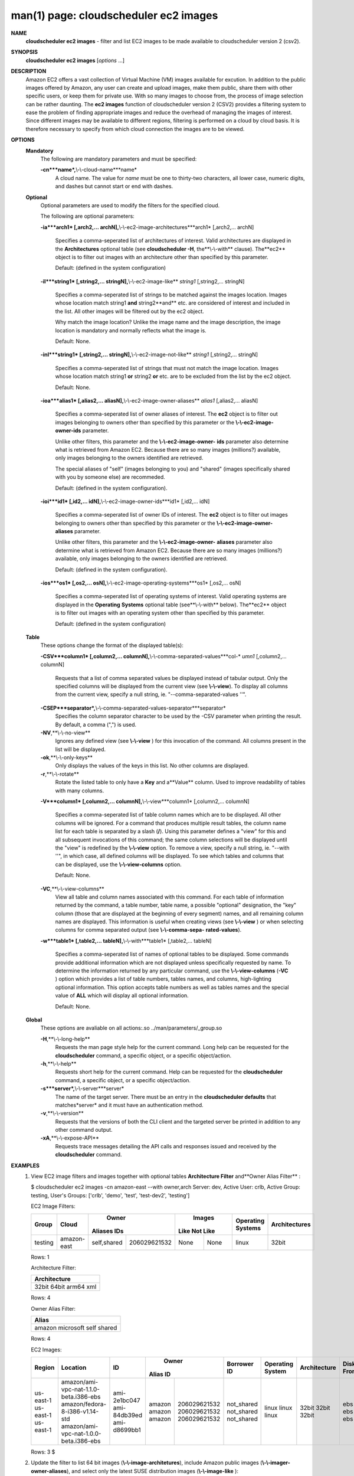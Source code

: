 .. File generated by /hepuser/crlb/Git/cloudscheduler/utilities/cli_doc_to_rst - DO NOT EDIT
..
.. To modify the contents of this file:
..   1. edit the man page file(s) ".../cloudscheduler/cli/man/csv2_ec2_images.1"
..   2. run the utility ".../cloudscheduler/utilities/cli_doc_to_rst"
..

man(1) page: cloudscheduler ec2 images
======================================

 
 
 
**NAME**
       **cloudscheduler  ec2  images**
       -  filter  and  list EC2 images to be made
       available to cloudscheduler version 2 (csv2).
 
**SYNOPSIS**
       **cloudscheduler ec2 images**
       [*options*
       ...]
 
**DESCRIPTION**
       Amazon EC2 offers a vast collection  of  Virtual  Machine  (VM)  images
       available  for  excution.   In addition to the public images offered by
       Amazon, any user can create and upload images, make them public,  share
       them  with other specific users, or keep them for private use.  With so
       many images to choose from, the  process  of  image  selection  can  be
       rather  daunting.   The **ec2 images**
       function of cloudscheduler version 2
       (CSV2) provides a filtering system  to  ease  the  problem  of  finding
       appropriate  images  and  reduce the overhead of managing the images of
       interest.   Since  different  images  may  be  available  to  different
       regions,  filtering  is  performed  on  a  cloud by cloud basis.  It is
       therefore necessary to specify from which cloud connection  the  images
       are to be viewed.
 
**OPTIONS**
   **Mandatory**
       The following are mandatory parameters and must be specified:
 
       **-cn***name*,**\\-\\-cloud-name***name*
              A  cloud  name.   The  value  for *name*
              must be one to thirty-two
              characters, all lower case, numeric digits, and dashes but  
              cannot start or end with dashes.
 
   **Optional**
       Optional  parameters  are  used to modify the filters for the specified
       cloud.
 
       The following are optional parameters:
 
       **-ia***arch1*
       [,arch2,... archN],**\\-\\-ec2-image-architectures***arch1*
       [,arch2,...
       archN]
              Specifies  a  comma-seperated list of architectures of interest.
              Valid architectures are displayed in the **Architectures**
              optional
              table  (see  **cloudscheduler  -H**,
              the**\\-\\-with**
              clause).  The**ec2**
              object is to filter out images with an architecture  other  than
              specified by this parameter.
 
              Default: (defined in the system configuration)
 
       **-il***string1*
       [,string2,...        stringN],**\\-\\-ec2-image-like**
       *string1*
       [,string2,... stringN]
              Specifies a  comma-seperated  list  of  strings  to  be  matched
              against  the  images  location.   Images  whose  location  match
              string1 **and**
              string2**and**
              etc.  are  considered  of  interest  and
              included  in the list.  All other images will be filtered out by
              the ec2 object.
 
              Why match the image location? Unlike  the  image  name  and  the
              image  description, the image location is mandatory and normally
              reflects what the image is.
 
              Default: None.
 
       **-inl***string1*
       [,string2,...      stringN],**\\-\\-ec2-image-not-like**
       *string1*
       [,string2,... stringN]
              Specifies  a comma-seperated list of strings that must not match
              the image location.  Images  whose  location  match  string1  **or**
              string2  **or**
              etc.  are  to  be excluded from the list by the ec2
              object.
 
              Default: None.
 
       **-ioa***alias1*
       [,alias2,...     aliasN],**\\-\\-ec2-image-owner-aliases**
       *alias1*
       [,alias2,... aliasN]
              Specifies  a  comma-seperated list of owner aliases of interest.
              The **ec2**
              object is to filter out images belonging to owners other
              than  specified  by  this parameter or the **\\-\\-ec2-image-owner-ids**
              parameter.
 
              Unlike other filters, this parameter and the  **\\-\\-ec2-image-owner-**
              **ids**
              parameter also determine what is retrieved from Amazon EC2.
              Because there are so many  images  (millions?)  available,  only
              images belonging to the owners identified are retrieved.
 
              The  special  aliases  of  "self"  (images belonging to you) and
              "shared" (images specifically shared with you by  someone  else)
              are recommeded.
 
              Default: (defined in the system configuration).
 
       **-ioi***id1*
       [,id2,... idN],**\\-\\-ec2-image-owner-ids***id1*
       [,id2,... idN]
              Specifies  a comma-seperated list of owner IDs of interest.  The
              **ec2**
              object is to filter out images  belonging  to  owners  other
              than  specified  by  this  parameter  or  the **\\-\\-ec2-image-owner-**
              **aliases**
              parameter.
 
              Unlike other filters, this parameter and the  **\\-\\-ec2-image-owner-**
              **aliases**
              parameter  also determine what is retrieved from Amazon
              EC2. Because there are so  many  images  (millions?)  available,
              only images belonging to the owners identified are retrieved.
 
              Default: (defined in the system configuration).
 
       **-ios***os1*
       [,os2,... osN],**\\-\\-ec2-image-operating-systems***os1*
       [,os2,... osN]
              Specifies  a comma-seperated list of operating systems of 
              interest.  Valid operating systems are  displayed  in  the  **Operating**
              **Systems**
              optional table (see**\\-\\-with**
              below).  The**ec2**
              object is to
              filter out images with an operating system other than  specified
              by this parameter.
 
              Default: (defined in the system configuration)
 
   **Table**
       These options change the format of the displayed table(s):
 
       **-CSV***column1*
       [,column2,...   columnN],**\\-\\-comma-separated-values***col-*
       *umn1*
       [,column2,... columnN]
              Requests that a list of  comma  separated  values  be  displayed
              instead  of  tabular output.  Only the specified columns will be
              displayed from the current view (see **\\-\\-view**).
              To  display  all
              columns  from  the  current  view,  specify  a  null string, ie.
              "--comma-separated-values ''".
 
 
       **-CSEP***separator*,**\\-\\-comma-separated-values-separator***separator*
              Specifies the column separator character to be used by the  -CSV
              parameter  when  printing the result.  By default, a comma (",")
              is used.
 
 
       **-NV**,**\\-\\-no-view**
              Ignores any defined view (see **\\-\\-view**
              ) for this invocation of the
              command.  All columns present in the list will be displayed.
 
       **-ok**,**\\-\\-only-keys**
              Only  displays  the  values  of the keys in this list.  No other
              columns are displayed.
 
       **-r**,**\\-\\-rotate**
              Rotate the listed table to only have a **Key**
              and a**Value**
              column.
              Used to improve readability of tables with many columns.
 
       **-V***column1*
       [,column2,... columnN],**\\-\\-view***column1*
       [,column2,... columnN]
              Specifies a comma-seperated list of table column names which are
              to be displayed.  All other columns will be ignored.  For a 
              command  that produces multiple result tables, the column name list
              for each table is separated by a slash (**/**).
              Using this
              parameter  defines a "view" for this and all subsequent invocations of
              this command; the same column selections will be displayed until
              the "view" is redefined by the **\\-\\-view**
              option.  To remove a view,
              specify a null string, ie.  "--with  ''",  in  which  case,  all
              defined columns will be displayed.  To see which tables and 
              columns that can be displayed, use the **\\-\\-view-columns**
              option.
 
              Default: None.
 
       **-VC**,**\\-\\-view-columns**
              View all table and column names associated  with  this  command.
              For  each  table of information returned by the command, a table
              number, table name, a possible "optional" designation, the "key"
              column  (those that are displayed at the beginning of every 
              segment) names, and all remaining column names are displayed.  This
              information  is  useful when creating views (see **\\-\\-view**
              ) or when
              selecting columns for comma separated output (see  **\\-\\-comma-sepa-**
              **rated-values**).
 
       **-w***table1*
       [,table2,... tableN],**\\-\\-with***table1*
       [,table2,... tableN]
              Specifies  a comma-seperated list of names of optional tables to
              be displayed.   Some  commands  provide  additional  information
              which  are  not displayed unless specifically requested by name.
              To determine the information returned by any particular command,
              use the **\\-\\-view-columns**
              (**-VC**
              ) option which provides a list of
              table numbers, tables names, and columns,  high-lighting  optional
              information.   This  option  accepts  table  numbers  as well as
              tables names and the special value of **ALL**
              which will display all
              optional information.
 
              Default: None.
 
   **Global**
       These   options   are   avaliable  on  all  actions:.so  
       ../man/parameters/_group.so
 
       **-H**,**\\-\\-long-help**
              Requests the man page style help for the current command.   Long
              help can be requested for the **cloudscheduler**
              command, a specific
              object, or a specific object/action.
 
       **-h**,**\\-\\-help**
              Requests short help  for  the  current  command.   Help  can  be
              requested  for the **cloudscheduler**
              command, a specific object, or
              a specific object/action.
 
       **-s***server*,**\\-\\-server***server*
              The name of the target server.  There must be an  entry  in  the
              **cloudscheduler  defaults**
              that matches*server*
              and it must have an
              authentication method.
 
       **-v**,**\\-\\-version**
              Requests that the versions of both the CLI client and  the  
              targeted server be printed in addition to any other command output.
 
       **-xA**,**\\-\\-expose-API**
              Requests  trace  messages  detailing the API calls and responses
              issued and received by the **cloudscheduler**
              command.
 
**EXAMPLES**
       1.     View EC2 image filters and images together with optional  tables
              **Architecture Filter**
              and**Owner Alias Filter**
              :
 
              $ cloudscheduler ec2 images -cn amazon-east --with owner,arch
              Server: dev, Active User: crlb, Active Group: testing, User's Groups: ['crlb', 'demo', 'test', 'test-dev2', 'testing']
 
              EC2 Image Filters:

              +---------+-------------+-------------+--------------+--------+----------+-------------------+---------------+
              +         |             |           Owner            |      Images       |                   |               +
              +  Group  |    Cloud    |   Aliases         IDs      |  Like    Not Like | Operating Systems | Architectures +
              +=========+=============+=============+==============+========+==========+===================+===============+
              | testing | amazon-east | self,shared | 206029621532 | None   | None     | linux             | 32bit         |
              +---------+-------------+-------------+--------------+--------+----------+-------------------+---------------+

              Rows: 1
 
              Architecture Filter:

              +--------------+
              + Architecture +
              +==============+
              | 32bit        |
              | 64bit        |
              | arm64        |
              | xml          |
              +--------------+

              Rows: 4
 
              Owner Alias Filter:

              +-----------+
              + Alias     +
              +===========+
              | amazon    |
              | microsoft |
              | self      |
              | shared    |
              +-----------+

              Rows: 4
 
              EC2 Images:

              +-----------+----------------------------------------+--------------+--------+--------------+-------------+------------------+--------------+-------------+-------------+------------+--------------+
              +           |                                        |              |         Owner         |             |                  |              |             |             |            |              +
              +  Region   |                Location                |      ID      | Alias         ID      | Borrower ID | Operating System | Architecture | Disk Fromat |    Size     | Visibility | Last Updated +
              +===========+========================================+==============+========+==============+=============+==================+==============+=============+=============+============+==============+
              | us-east-1 | amazon/ami-vpc-nat-1.1.0-beta.i386-ebs | ami-2e1bc047 | amazon | 206029621532 | not_shared  | linux            | 32bit        | ebs         | 8           | 1          | 1557784233   |
              | us-east-1 | amazon/fedora-8-i386-v1.14-std         | ami-84db39ed | amazon | 206029621532 | not_shared  | linux            | 32bit        | ebs         | 15          | 1          | 1557784233   |
              | us-east-1 | amazon/ami-vpc-nat-1.0.0-beta.i386-ebs | ami-d8699bb1 | amazon | 206029621532 | not_shared  | linux            | 32bit        | ebs         | 8           | 1          | 1557784233   |
              +-----------+----------------------------------------+--------------+--------+--------------+-------------+------------------+--------------+-------------+-------------+------------+--------------+

              Rows: 3
              $
 
       2.     Update  the filter to list 64 bit images (**\\-\\-image-architetures**),
              include  Amazon  public  images  (**\\-\\-imager-owner-aliases**),
              and
              select only the latest SUSE distribution images (**\\-\\-image-like**
              ):
 
              $ cloudscheduler ec2 images -cn amazon-east -ia 64bit -ioa amazon,self,shared -il suse-sles-12-sp4
              Server: dev, Active User: crlb, Active Group: testing, User's Groups: ['crlb', 'demo', 'test', 'test-dev2', 'testing']
 
              EC2 Image Filters:

              +---------+-------------+--------------------+--------------+------------------+----------+-------------------+---------------+
              +         |             |               Owner               |           Images            |                   |               +
              +  Group  |    Cloud    |      Aliases             IDs      |       Like         Not Like | Operating Systems | Architectures +
              +=========+=============+====================+==============+==================+==========+===================+===============+
              | testing | amazon-east | amazon,self,shared | 206029621532 | suse-sles-12-sp4 | None     | linux             | 64bit         |
              +---------+-------------+--------------------+--------------+------------------+----------+-------------------+---------------+

              Rows: 1
 
              EC2 Images:

              +-----------+-------------------------------------------------------+-----------------------+--------+--------------+-------------+------------------+--------------+-------------+-------------+------------+--------------+
              +           |                                                       |                       |         Owner         |             |                  |              |             |             |            |              +
              +  Region   |                       Location                        |          ID           | Alias         ID      | Borrower ID | Operating System | Architecture | Disk Fromat |    Size     | Visibility | Last Updated +
              +===========+=======================================================+=======================+========+==============+=============+==================+==============+=============+=============+============+==============+
              | us-east-1 | amazon/suse-sles-12-sp4-byos-v20190314-hvm-ssd-x86_64 | ami-016ddc817bedb3d8e | amazon | 013907871322 | not_shared  | linux            | 64bit        | ebs         | 10          | 1          | 1557784233   |
              | us-east-1 | amazon/suse-sles-12-sp4-v20190314-ecs-hvm-ssd-x86_64  | ami-0295228f2225d55a9 | amazon | 013907871322 | not_shared  | linux            | 64bit        | ebs         | 10          | 1          | 1557784233   |
              | us-east-1 | amazon/suse-sles-12-sp4-v20190314-hvm-ssd-x86_64      | ami-0787571b4033204ad | amazon | 013907871322 | not_shared  | linux            | 64bit        | ebs         | 10          | 1          | 1557784233   |
              | us-east-1 | amazon/suse-sles-12-sp4-byos-v20181212-hvm-ssd-x86_64 | ami-0ba0b96806bf03d31 | amazon | 013907871322 | not_shared  | linux            | 64bit        | ebs         | 10          | 1          | 1557784233   |
              | us-east-1 | amazon/suse-sles-12-sp4-v20181212-hvm-ssd-x86_64      | ami-0c55353c85ac52c96 | amazon | 013907871322 | not_shared  | linux            | 64bit        | ebs         | 10          | 1          | 1557784233   |
              | us-east-1 | amazon/suse-sles-12-sp4-v20181212-ecs-hvm-ssd-x86_64  | ami-0cc46b3d7956578d4 | amazon | 013907871322 | not_shared  | linux            | 64bit        | ebs         | 10          | 1          | 1557784233   |
              +-----------+-------------------------------------------------------+-----------------------+--------+--------------+-------------+------------------+--------------+-------------+-------------+------------+--------------+

              Rows: 6
              $
 
**SEE ALSO**
       **csv2**
       (1)**csv2_ec2**
       (1)**csv2_ec2_instance_types**
       (1)
 
 
 
cloudscheduler version 2        7 November 2018              cloudscheduler(1)
 

.. note:: The results of an SQL query will be formatted differently from the Restructured Text tables shown above.
